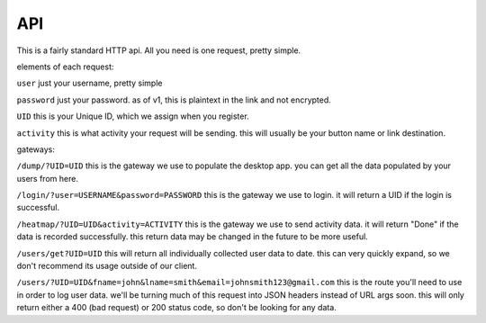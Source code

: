 API
===

This is a fairly standard HTTP api. All you need is one request, pretty simple.

elements of each request:

``user``
just your username, pretty simple

``password``
just your password. as of v1, this is plaintext in the link and not encrypted. 

``UID``
this is your Unique ID, which we assign when you register.

``activity``
this is what activity your request will be sending. this will usually be your button name or link destination.

gateways:

``/dump/?UID=UID``
this is the gateway we use to populate the desktop app. you can get all the data populated by your users from here.

``/login/?user=USERNAME&password=PASSWORD``
this is the gateway we use to login. it will return a UID if the login is successful.

``/heatmap/?UID=UID&activity=ACTIVITY``
this is the gateway we use to send activity data. it will return "Done" if the data is recorded successfully. this return data may be changed in the future to be more useful.

``/users/get?UID=UID``
this will return all individually collected user data to date. this can very quickly expand, so we don't recommend its usage outside of our client.

``/users/?UID=UID&fname=john&lname=smith&email=johnsmith123@gmail.com``
this is the route you'll need to use in order to log user data. we'll be turning much of this request into JSON headers instead of URL args soon. this will only return either a 400 (bad request) or 200 status code, so don't be looking for any data.